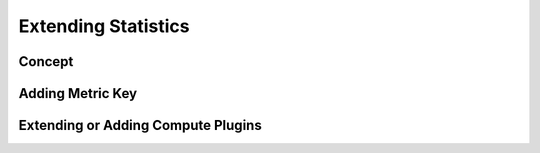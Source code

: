 Extending Statistics
====================

Concept
-------

Adding Metric Key
-----------------

Extending or Adding Compute Plugins
-----------------------------------
